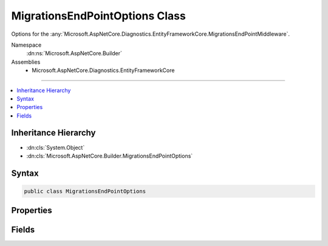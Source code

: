

MigrationsEndPointOptions Class
===============================






Options for the :any:`Microsoft.AspNetCore.Diagnostics.EntityFrameworkCore.MigrationsEndPointMiddleware`\.


Namespace
    :dn:ns:`Microsoft.AspNetCore.Builder`
Assemblies
    * Microsoft.AspNetCore.Diagnostics.EntityFrameworkCore

----

.. contents::
   :local:



Inheritance Hierarchy
---------------------


* :dn:cls:`System.Object`
* :dn:cls:`Microsoft.AspNetCore.Builder.MigrationsEndPointOptions`








Syntax
------

.. code-block:: csharp

    public class MigrationsEndPointOptions








.. dn:class:: Microsoft.AspNetCore.Builder.MigrationsEndPointOptions
    :hidden:

.. dn:class:: Microsoft.AspNetCore.Builder.MigrationsEndPointOptions

Properties
----------

.. dn:class:: Microsoft.AspNetCore.Builder.MigrationsEndPointOptions
    :noindex:
    :hidden:

    
    .. dn:property:: Microsoft.AspNetCore.Builder.MigrationsEndPointOptions.Path
    
        
    
        
        Gets or sets the path that the :any:`Microsoft.AspNetCore.Diagnostics.EntityFrameworkCore.MigrationsEndPointMiddleware` will listen
        for requests to execute migrations commands.
    
        
        :rtype: Microsoft.AspNetCore.Http.PathString
    
        
        .. code-block:: csharp
    
            public virtual PathString Path
            {
                get;
                set;
            }
    

Fields
------

.. dn:class:: Microsoft.AspNetCore.Builder.MigrationsEndPointOptions
    :noindex:
    :hidden:

    
    .. dn:field:: Microsoft.AspNetCore.Builder.MigrationsEndPointOptions.DefaultPath
    
        
    
        
        The default value for :dn:prop:`Microsoft.AspNetCore.Builder.MigrationsEndPointOptions.Path`\.
    
        
        :rtype: Microsoft.AspNetCore.Http.PathString
    
        
        .. code-block:: csharp
    
            public static PathString DefaultPath
    

